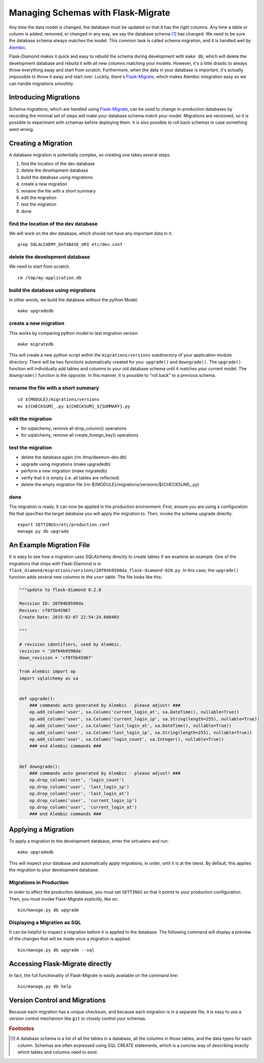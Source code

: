 Managing Schemas with Flask-Migrate
===================================

Any time the data model is changed, the database must be updated so that it has the right columns.  Any time a table or column is added, removed, or changed in any way, we say the database schema [#f1]_ has changed.  We need to be sure the database schema always matches the model.  This common task is called schema migration, and it is handled well by `Alembic <http://alembic.readthedocs.org/en/latest/>`_.

Flask-Diamond makes it quick and easy to rebuild the schema during development with ``make db``, which will delete the development database and rebuild it with all new columns matching your models.  However, it's a little drastic to always throw everything away and start from scratch.  Furthermore, when the data in your database is important, it's actually impossible to throw it away and start over.  Luckily, there's `Flask-Migrate <https://flask-migrate.readthedocs.org/en/latest/>`_, which makes Alembic integration easy so we can handle migrations smoothly.

Introducing Migrations
----------------------

Schema migrations, which are handled using `Flask-Migrate <https://flask-migrate.readthedocs.org/en/latest/>`_, can be used to change in-production databases by recording the minimal set of steps will make your database schema match your model.  Migrations are versioned, so it is possible to experiment with schemas before deploying them.  It is also possible to roll back schemas in case something went wrong.

Creating a Migration
--------------------

A database migration is potentially complex, so creating one takes several steps.

1. find the location of the dev database
2. delete the development database
3. build the database using migrations
4. create a new migration
5. rename the file with a short summary
6. edit the migration
7. test the migration
8. done

find the location of the dev database
^^^^^^^^^^^^^^^^^^^^^^^^^^^^^^^^^^^^^

We will work on the dev database, which should not have any important data in it.

::

    grep SQLALCHEMY_DATABASE_URI etc/dev.conf

delete the development database
^^^^^^^^^^^^^^^^^^^^^^^^^^^^^^^

We need to start from scratch.

::

    rm /tmp/my-application.db

build the database using migrations
^^^^^^^^^^^^^^^^^^^^^^^^^^^^^^^^^^^

In other words, we build the database without the python Model.

::

    make upgradedb

create a new migration
^^^^^^^^^^^^^^^^^^^^^^

This works by comparing python model to last migration version

::

    make migratedb

This will create a new python script within the ``migrations/versions`` subdirectory of your application module directory.  There will be two functions automatically created for you: ``upgrade()`` and ``downgrade()``.  The ``upgrade()`` function will individually add tables and columns to your old database schema until it matches your current model.  The ``downgrade()`` function is the opposite.  In this manner, it is possible to "roll back" to a previous schema.

rename the file with a short summary
^^^^^^^^^^^^^^^^^^^^^^^^^^^^^^^^^^^^

::

    cd ${MODULE}/migrations/versions
    mv ${CHECKSUM}_.py ${CHECKSUM}_${SUMMARY}.py

edit the migration
^^^^^^^^^^^^^^^^^^

- for sqlalchemy, remove all drop_column() operations
- for sqlalchemy, remove all create_foreign_key() operations

test the migration
^^^^^^^^^^^^^^^^^^

- delete the database again (rm /tmp/daemon-dev.db)
- upgrade using migrations (make upgradedb)
- perform a new migration (make migratedb)
- verify that it is empty (i.e. all tables are reflected)
- delete the empty migration file (rm ${MODULE}/migrations/versions/${CHECKSUM}_.py)

done
^^^^

The migration is ready.  It can now be applied in the production environment.  First, ensure you are using a configuration file that specifies the target database you will apply the migration to.  Then, invoke the schema upgrade directly.

::

    export SETTINGS=/etc/production.conf
    manage.py db upgrade

An Example Migration File
-------------------------

It is easy to see how a migration uses SQLAlchemy directly to create tables if we examine an example.  One of the migrations that ships with Flask-Diamond is in ``flask_diamond/migrations/versions/20f04b9598da_flask-diamond-020.py``.  In this case, the ``upgrade()`` function adds several new columns to the ``user`` table.  The file looks like this:

.. code-block:: python

    """update to flask-diamond 0.2.0

    Revision ID: 20f04b9598da
    Revises: cf0f5b45967
    Create Date: 2015-02-07 22:54:24.608403

    """

    # revision identifiers, used by Alembic.
    revision = '20f04b9598da'
    down_revision = 'cf0f5b45967'

    from alembic import op
    import sqlalchemy as sa


    def upgrade():
        ### commands auto generated by Alembic - please adjust! ###
        op.add_column('user', sa.Column('current_login_at', sa.DateTime(), nullable=True))
        op.add_column('user', sa.Column('current_login_ip', sa.String(length=255), nullable=True))
        op.add_column('user', sa.Column('last_login_at', sa.DateTime(), nullable=True))
        op.add_column('user', sa.Column('last_login_ip', sa.String(length=255), nullable=True))
        op.add_column('user', sa.Column('login_count', sa.Integer(), nullable=True))
        ### end Alembic commands ###


    def downgrade():
        ### commands auto generated by Alembic - please adjust! ###
        op.drop_column('user', 'login_count')
        op.drop_column('user', 'last_login_ip')
        op.drop_column('user', 'last_login_at')
        op.drop_column('user', 'current_login_ip')
        op.drop_column('user', 'current_login_at')
        ### end Alembic commands ###

Applying a Migration
--------------------

To apply a migration to the development database, enter the virtualenv and run:

::

    make upgradedb

This will inspect your database and automatically apply migrations, in order, until it is at the latest. By default, this applies the migration to your development database.

Migrations in Production
^^^^^^^^^^^^^^^^^^^^^^^^

In order to affect the production database, you must set ``SETTINGS`` so that it points to your production configuration.  Then, you must invoke Flask-Migrate explicitly, like so:

::

    bin/manage.py db upgrade

Displaying a Migration as SQL
^^^^^^^^^^^^^^^^^^^^^^^^^^^^^

It can be helpful to inspect a migration before it is applied to the database.  The following command will display a preview of the changes that will be made once a migration is applied:

::

    bin/manage.py db upgrade --sql

Accessing Flask-Migrate directly
--------------------------------

In fact, the full functionality of Flask-Migrate is easily available on the command line:

::

    bin/manage.py db help

Version Control and Migrations
------------------------------

Because each migration has a unique checksum, and because each migration is in a separate file, it is easy to use a version control mechanism like ``git`` to closely control your schemas.

.. rubric:: Footnotes

.. [#f1] A database schema is a list of all the tables in a database, all the columns in those tables, and the data types for each column.  Schemas are often expressed using SQL CREATE statements, which is a concise way of describing exactly which tables and columns need to exist.
